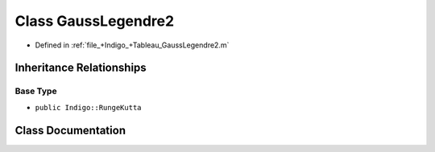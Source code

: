.. _exhale_class_a00300:

Class GaussLegendre2
====================

- Defined in :ref:`file_+Indigo_+Tableau_GaussLegendre2.m`


Inheritance Relationships
-------------------------

Base Type
*********

- ``public Indigo::RungeKutta``


Class Documentation
-------------------


.. doxygenclass:: GaussLegendre2
   :project: doc_matlab
   :members:
   :protected-members:
   :undoc-members:
